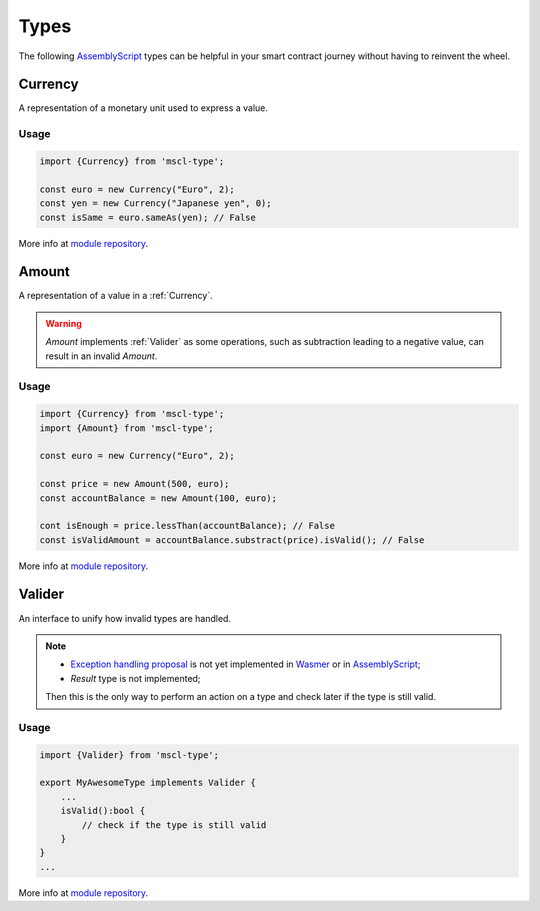 Types
=====

The following `AssemblyScript <https://www.assemblyscript.org>`_ types can be helpful in your smart contract journey without having to reinvent the wheel.

.. _Currency:

Currency
--------

A representation of a monetary unit used to express a value.

Usage
^^^^^

.. code-block:: typescript

    import {Currency} from 'mscl-type';

    const euro = new Currency("Euro", 2);
    const yen = new Currency("Japanese yen", 0);
    const isSame = euro.sameAs(yen); // False

More info at `module repository <https://github.com/massalabs/massa-sc-library/tree/main/type>`_.

.. _Amount:

Amount
------

A representation of a value in a :ref:`Currency`.

.. warning::

    `Amount` implements :ref:`Valider` as some operations, such as subtraction leading to a negative value, can result in an invalid `Amount`.

Usage
^^^^^

.. code-block:: typescript

    import {Currency} from 'mscl-type';
    import {Amount} from 'mscl-type';

    const euro = new Currency("Euro", 2);
    
    const price = new Amount(500, euro);
    const accountBalance = new Amount(100, euro);

    cont isEnough = price.lessThan(accountBalance); // False
    const isValidAmount = accountBalance.substract(price).isValid(); // False

More info at `module repository <https://github.com/massalabs/massa-sc-library/tree/main/type>`_.

.. _Valider:

Valider
-------

An interface to unify how invalid types are handled.

.. note::

   * `Exception handling proposal <https://github.com/WebAssembly/exception-handling/blob/main/proposals/exception-handling/Exceptions.md>`_ is not yet implemented in `Wasmer <https://webassembly.org/roadmap>`_ or in `AssemblyScript <https://www.assemblyscript.org/status.html>`_;
   * `Result` type is not implemented;
   Then this is the only way to perform an action on a type and check later if the type is still valid.

Usage
^^^^^

.. code-block:: typescript

    import {Valider} from 'mscl-type';

    export MyAwesomeType implements Valider {
        ...
        isValid():bool {
            // check if the type is still valid
        }
    }
    ...

More info at `module repository <https://github.com/massalabs/massa-sc-library/tree/main/type>`_.
